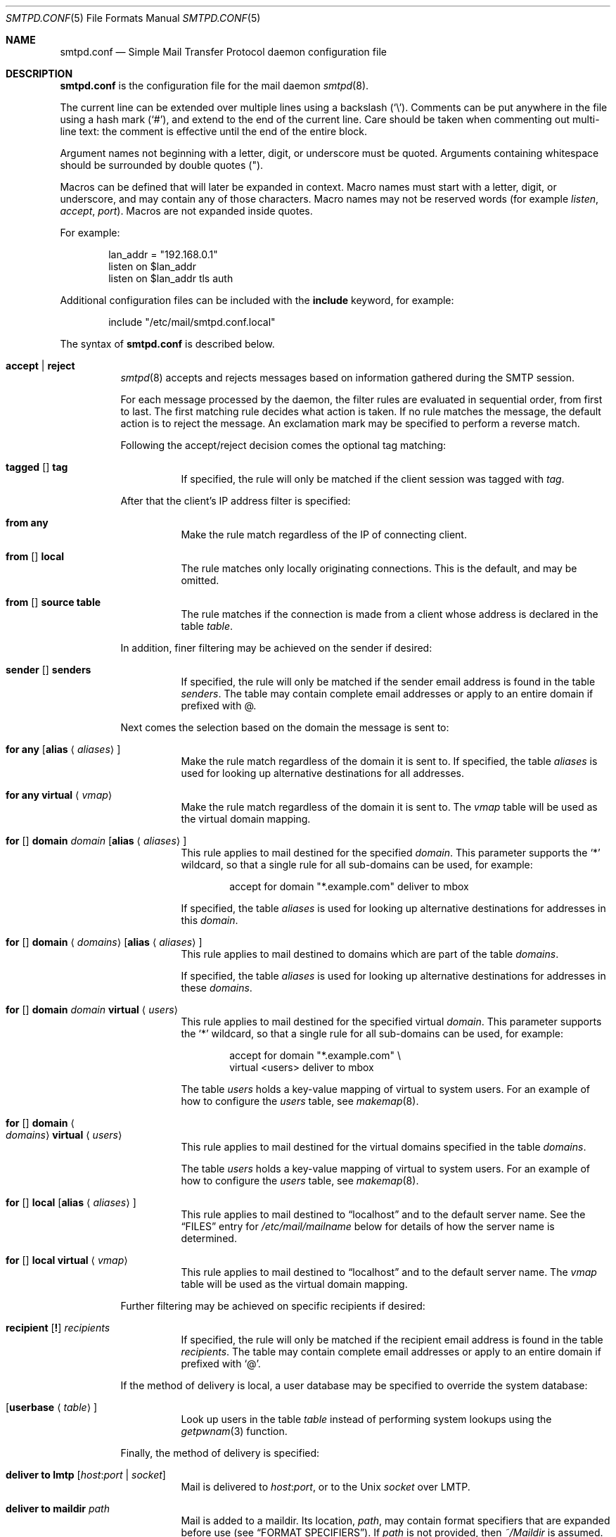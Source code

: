 .\"	$OpenBSD: src/usr.sbin/smtpd/smtpd.conf.5,v 1.116 2014/02/04 16:32:36 eric Exp $
.\"
.\" Copyright (c) 2008 Janne Johansson <jj@openbsd.org>
.\" Copyright (c) 2009 Jacek Masiulaniec <jacekm@dobremiasto.net>
.\" Copyright (c) 2012 Gilles Chehade <gilles@poolp.org>
.\"
.\" Permission to use, copy, modify, and distribute this software for any
.\" purpose with or without fee is hereby granted, provided that the above
.\" copyright notice and this permission notice appear in all copies.
.\"
.\" THE SOFTWARE IS PROVIDED "AS IS" AND THE AUTHOR DISCLAIMS ALL WARRANTIES
.\" WITH REGARD TO THIS SOFTWARE INCLUDING ALL IMPLIED WARRANTIES OF
.\" MERCHANTABILITY AND FITNESS. IN NO EVENT SHALL THE AUTHOR BE LIABLE FOR
.\" ANY SPECIAL, DIRECT, INDIRECT, OR CONSEQUENTIAL DAMAGES OR ANY DAMAGES
.\" WHATSOEVER RESULTING FROM LOSS OF USE, DATA OR PROFITS, WHETHER IN AN
.\" ACTION OF CONTRACT, NEGLIGENCE OR OTHER TORTIOUS ACTION, ARISING OUT OF
.\" OR IN CONNECTION WITH THE USE OR PERFORMANCE OF THIS SOFTWARE.
.\"
.\"
.Dd $Mdocdate: December 5 2013 $
.Dt SMTPD.CONF 5
.Os
.Sh NAME
.Nm smtpd.conf
.Nd Simple Mail Transfer Protocol daemon configuration file
.Sh DESCRIPTION
.Nm
is the configuration file for the mail daemon
.Xr smtpd 8 .
.Pp
The current line can be extended over multiple lines using a backslash
.Pq Sq \e .
Comments can be put anywhere in the file using a hash mark
.Pq Sq # ,
and extend to the end of the current line.
Care should be taken when commenting out multi-line text:
the comment is effective until the end of the entire block.
.Pp
Argument names not beginning with a letter, digit, or underscore
must be quoted.
Arguments containing whitespace should be surrounded by double quotes
.Pq \&" .
.Pp
Macros can be defined that will later be expanded in context.
Macro names must start with a letter, digit, or underscore,
and may contain any of those characters.
Macro names may not be reserved words (for example
.Ar listen ,
.Ar accept ,
.Ar port ) .
Macros are not expanded inside quotes.
.Pp
For example:
.Bd -literal -offset indent
lan_addr = "192.168.0.1"
listen on $lan_addr
listen on $lan_addr tls auth
.Ed
.Pp
Additional configuration files can be included with the
.Ic include
keyword, for example:
.Bd -literal -offset indent
include "/etc/mail/smtpd.conf.local"
.Ed
.Pp
The syntax of
.Nm
is described below.
.Bl -tag -width Ds
.It Ic accept | reject
.Xr smtpd 8
accepts and rejects messages
based on information gathered during the SMTP session.
.Pp
For each message processed by the daemon,
the filter rules are evaluated in sequential order,
from first to last.
The first matching rule decides what action is taken.
If no rule matches the message,
the default action is to reject the message.
An exclamation mark may be specified to perform a reverse match.
.Pp
Following the accept/reject
decision comes the optional tag matching:
.Bl -tag -width Ds
.It Xo
.Ic tagged
.Op Ic \!
.Ic tag
.Xc
If specified, the rule will only be matched if the client session was tagged with
.Ar tag .
.El
.Pp
After that the client's IP address filter is specified:
.Bl -tag -width Ds
.It Ic from any
Make the rule match regardless of the IP of connecting client.
.It Xo
.Ic from
.Op Ic \!
.Ic local
.Xc
The rule matches only locally originating connections.
This is the default,
and may be omitted.
.It Xo
.Ic from
.Op Ic \!
.Ic source
.Ic table
.Xc
The rule matches if the connection is made from a client whose address
is declared in the table
.Ar table .
.El
.Pp
In addition, finer filtering may be achieved on the sender if desired:
.Bl -tag -width Ds
.It Xo
.Ic sender
.Op Ic \!
.Ic senders
.Xc
If specified, the rule will only be matched if the sender email address
is found in the table
.Ar senders .
The table may contain complete email addresses or apply to an entire
domain if prefixed with @.
.El
.Pp
Next comes the selection based on the domain the message is sent to:
.Bl -tag -width Ds
.It Ic for any Op Ic alias Aq Ar aliases
Make the rule match regardless of the domain it is sent to.
If specified, the table
.Ar aliases
is used for looking up alternative destinations for all addresses.
.It Ic for any virtual Aq Ar vmap
Make the rule match regardless of the domain it is sent to.
The
.Ar vmap
table will be used as the virtual domain mapping.
.It Xo
.Ic for
.Op Ic \!
.Ic domain
.Ar domain
.Op Ic alias Aq Ar aliases
.Xc
This rule applies to mail destined for the specified
.Ar domain .
This parameter supports the
.Sq *
wildcard,
so that a single rule for all sub-domains can be used, for example:
.Bd -literal -offset indent
accept for domain "*.example.com" deliver to mbox
.Ed
.Pp
If specified, the table
.Ar aliases
is used for looking up alternative destinations for addresses in this
.Ar domain .
.It Xo
.Ic for
.Op Ic \!
.Ic domain
.Aq Ar domains
.Op Ic alias Aq Ar aliases
.Xc
This rule applies to mail destined to domains which are part of the table
.Ar domains .
.Pp
If specified, the table
.Ar aliases
is used for looking up alternative destinations for addresses in these
.Ar domains .
.It Xo
.Ic for
.Op Ic \!
.Ic domain
.Ar domain
.Ic virtual Aq Ar users
.Xc
This rule applies to mail destined for the specified virtual
.Ar domain .
This parameter supports the
.Sq *
wildcard,
so that a single rule for all sub-domains can be used, for example:
.Bd -literal -offset indent
accept for domain "*.example.com" \e
       virtual <users> deliver to mbox
.Ed
.Pp
The table
.Ar users
holds a key-value mapping of virtual to system users.
For an example of how to configure the
.Ar users
table, see
.Xr makemap 8 .
.It Xo
.Ic for
.Op Ic \!
.Ic domain
.Ao Ar domains
.Ac Ic virtual Aq Ar users
.Xc
This rule applies to mail destined for the virtual domains specified
in the table
.Ar domains .
.Pp
The table
.Ar users
holds a key-value mapping of virtual to system users.
For an example of how to configure the
.Ar users
table, see
.Xr makemap 8 .
.It Xo
.Ic for
.Op Ic \!
.Ic local
.Op Ic alias Aq Ar aliases
.Xc
This rule applies to mail destined to
.Dq localhost
and to the default server name.
See the
.Sx FILES
entry for
.Pa /etc/mail/mailname
below for details of how the server name is determined.
.It Xo
.Ic for
.Op Ic \!
.Ic local
.Ic virtual Aq Ar vmap
.Xc
This rule applies to mail destined to
.Dq localhost
and to the default server name.
The
.Ar vmap
table will be used as the virtual domain mapping.
.El
.Pp
Further filtering may be achieved on specific recipients if desired:
.Bl -tag -width Ds
.It Xo
.Ic recipient
.Op Ic \&!
.Ar recipients
.Xc
If specified, the rule will only be matched if the recipient email address
is found in the table
.Ar recipients .
The table may contain complete email addresses or apply to an entire
domain if prefixed with
.Sq @ .
.El
.Pp
If the method of delivery is local, a user database may be
specified to override the system database:
.Bl -tag -width Ds
.It Op Ic userbase Aq Ar table
Look up users in the table
.Ar table
instead of performing system lookups using the
.Xr getpwnam 3
function.
.El
.Pp
Finally, the method of delivery is specified:
.Bl -tag -width Ds
.It Ic deliver to lmtp Op Ar host : Ns Ar port | socket
Mail is delivered to
.Ar host : Ns Ar port ,
or to the
.Ux
.Ar socket
over LMTP.
.It Ic deliver to maildir Ar path
Mail is added to a maildir.
Its location,
.Ar path ,
may contain format specifiers that are expanded before use
.Pq see Sx FORMAT SPECIFIERS .
If
.Ar path
is not provided, then
.Pa ~/Maildir
is assumed.
.It Ic deliver to mbox
Mail is delivered to the local user's system mailbox in
.Pa /var/mail .
.It Ic deliver to mda Ar program
Mail is piped to the specified
.Ar program ,
which is run with the privileges of the user the message is destined to.
This parameter may use conversion specifiers that are expanded before use
.Pq see Sx FORMAT SPECIFIERS .
.It Xo
.Ic relay
.Op Ic backup Op Ar mx
.Op Ic as Ar address
.Op Ic source Ar source
.Bk -words
.Op Ic hostname Ar name
.Op Ic hostnames Ar names
.Ek
.Op Ic pki Ar pkiname
.Op Ic tls | verify
.Xc
Mail is relayed.
The routing decision is based on the DNS system.
.Pp
If the
.Ic backup
parameter is specified, the current server will act as a backup server
for the target domain.
Accepted mails are only relayed through servers with a lower preference
value in the MX record for the domain than the one specified in
.Ar mx .
If
.Ar mx
is not specified, the default server name will be assumed.
.Pp
If the
.Ic as
parameter is specified,
.Xr smtpd 8
will rewrite the sender advertised
in the SMTP session.
.Ar address
may be a user, a domain prefixed with
.Sq @ ,
or an email address, causing
smtpd to rewrite the user-part, the domain-part, or the entire address,
respectively.
.Pp
If the
.Ic source
parameter is specified,
.Xr smtpd 8
will explicitly bind to an address found in the table referenced by
.Ar source
when connecting to the relay.
If the table contains more than one address, they are picked in turn each
time a new connection is opened.
.Pp
By default, when connecting to a remote server,
.Xr smtpd 8
advertises its default server name.
A
.Ic hostname
parameter may be specified to advertise the alternate hostname
.Ar name .
If the
.Ic source
parameter is used, the
.Ic hostnames
parameter may be specified to advertise a hostname based on
the source address.
Table
.Ar names
contains a mapping of IP addresses to hostnames and
.Xr smtpd 8
will automatically select the name that matches its source address
when connected to the remote server.
The
.Ic hostname
and
.Ic hostnames
parameters are mutually exclusive.
.Pp
When relaying, STARTTLS is always attempted if available on remote host
and OpenSMTPD will try to present a certificate matching the outgoing
hostname if one is registered in the pki.
If
.Ic pki
is specified, the certificate registered for
.Ar pkiname
is used instead.
.Pp
If
.Ic tls
is specified, OpenSMTPD will refuse to relay unless the remote host provides
STARTTLS.
.Pp
If
.Ic verify
is specified, OpenSMTPD will refuse to relay unless the remote host provides
STARTTLS and the certificate it presented has been verified.
.Pp
Note that the
.Ic tls
and
.Ic verify
options are mutually exclusive and should only be used in private networks
as they will prevent proper relaying on the Internet.
.It Xo
.Ic relay via
.Ar host
.Op Ic auth Aq Ar auth
.Op Ic as Ar address
.Op Ic source Ar source
.Op Ic hostname Ar name
.Op Ic hostnames Ar names
.Op Ic pki Ar pkiname
.Op Ic verify
.Xc
Mail is relayed through the specified
.Ar host
expressed as a URL.
For example:
.Bd -literal -offset indent
smtp://mx1.example.org		# use SMTP
smtp://mx1.example.org:4321	# use SMTP \e
				# with port 4321
lmtp://localhost:2026		# use LMTP \e
				# with port 2026
.Ed
.Pp
The communication channel may be secured using one of the secure
schemas.
For example:
.Bd -literal -offset indent
tls://mx1.example.org		# use TLS
smtps://mx1.example.org		# use SMTPS
secure://mx1.example.org	# try SMTPS and \e
				# fallback to TLS
.Ed
.Pp
In addition, credentials for authenticated relaying may be provided
when using a secure schema.
For example:
.Bd -literal -offset indent
tls+auth://label@mx.example.org		# over TLS
smtps+auth://label@mx.example.org	# over SMTPS
secure+auth://label@mx.example.org	# over either \e
					# SMTPS or TLS
.Ed
.Pp
If a pki entry exists for the outgoing hostname, or one is provided
with
.Ar pkiname ,
the associated certificate will be sent to the remote server.
.Pp
If an SMTPAUTH session with
.Ar host
is desired, the
.Ic auth
parameter is used to specify the
.Ar auth
table that holds the credentials.
Credentials will be looked up using the label provided in the URL.
.Pp
If the
.Ic as
parameter is specified,
.Xr smtpd 8
will rewrite the sender advertised
in the SMTP session.
.Ar address
may be a user, a domain prefixed with
.Sq @ ,
or an email address, causing
smtpd to rewrite the user-part, the domain-part, or the entire address,
respectively.
.Pp
If the
.Ic source
parameter is specified,
.Xr smtpd 8
will explicitly bind to an address found in the table referenced by
.Ar table
when connecting to the relay.
If the table contains more than one address, they are picked in turn each
time a new connection is opened.
.Pp
By default, when connecting to a remote server,
.Xr smtpd 8
advertises its default server name.
A
.Ic hostname
parameter may be specified to advertise the alternate hostname
.Ar name .
If the
.Ic source
parameter is used, the
.Ic hostnames
parameter may be specified to advertise a hostname based on
the source address.
Table
.Ar names
contains a mapping of IP addresses to hostnames and
.Xr smtpd 8
will automatically select the name that matches its source address
when connected to the remote server.
The
.Ic hostname
and
.Ic hostnames
parameters are mutually exclusive.
.El
.Pp
If
.Ic verify
is specified, OpenSMTPD will refuse to relay unless the remote host provides
STARTTLS and the certificate it presented has been verified.
The relay URL must specify TLS for this option to be valid.
.Pp
Additional per-rule adjustments available:
.Bl -tag -width Ds
.It Ic expire Ar n Brq Ar s|m|h|d
Specify how long a message that matched this rule can stay in the queue.
.El
.It Ic bounce-warn Ar n Bro Ar s|m|h|d Brc Bq , Ar ...
Specify the delays for which temporary failure reports must be generated
when messages are stuck in the queue.
For example:
.Bd -literal -offset indent
bounce-warn	1h, 6h, 2d
.Ed
.Pp
will generate a failure report when an envelope is in the queue for more
than one hour, six hours and two days.
The default is 4h.
.It Ic expire Ar n Brq Ar s|m|h|d
Specify how long a message can stay in the queue.
The default value is 4 days.
For example:
.Bd -literal -offset indent
expire 4d	# expire after 4 days
expire 10h	# expire after 10 hours
.Ed
.It Xo
.Ic limit mta
.Op Ic for Ic domain Ar domain
.Ar family
.Xc
Instruct
.Xr smtpd 8
to only use the specified address
.Ar family
for outgoing connections.
Accepted values are
.Ic inet4
and
.Ic inet6 .
If a
.Ar domain
is specified, the restriction only applies when connecting
to MXs for this domain.
.It Xo
.Ic limit scheduler max-inflight
.Ar num
.Xc
Suspend the scheduling of envelopes for deliver/relay until the number
of inflight envelopes falls below
.Ar num .
Changing the default value might degrade performances.
.It Xo
.Bk -words
.Ic listen on Ar interface
.Op Ar family
.Op Ic port Ar port
.Op Ic tls | tls-require | tls-require verify | smtps | secure
.Op Ic pki Ar pkiname
.Op Ic auth | auth-optional | auth Ar authtable | Ic auth-optional Ar authtable
.Op Ic tag Ar tag
.Op Ic hostname Ar hostname
.Op Ic hostnames Ar names
.Op Ic mask-source
.Ek
.Xc
Specify an
.Ar interface
and
.Ar port
to listen on.
An interface group, an IP address or a domain name may
be used in place of
.Ar interface .
The
.Ar family
parameter can be used to listen only on specific address family.
Accepted values are
.Ic inet4
and
.Ic inet6 .
.Pp
Secured connections are provided either using STARTTLS
.Pq Ic tls ,
by default on port 25,
or SMTPS
.Pq Ic smtps ,
by default on port 465.
.Ic tls-require
may be used to force clients to establish a secure connection
before being allowed to start an SMTP transaction.
.Pp
If
.Ic tls-require verify
is specified, the client must provide a valid certificate to be
able to establish an SMTP session.
.Pp
.Ic secure
may be specified to provide both STARTTLS and SMTPS services.
Host certificates may be used for these connections,
and must be priorly declared using the pki directive.
If
.Ic pki
is specified,
a certificate matching
.Ic name
is searched for.
.Pp
If the
.Ic auth
parameter is used,
then a client may only start an SMTP transaction after a
successful authentication.
Any remote sender that passed SMTPAUTH is treated as if
it was the server's local user that was sending the mail.
This means that filter rules using "from local" will be matched.
If
.Ic auth-optional
is specified, then SMTPAUTH is not required to establish an
SMTP transaction.
This is only useful to let a listener accept incoming mail from
untrusted senders and outgoing mail from authenticated users in
situations where it is not possible to listen on the submission
port.
.Pp
Both
.Ic auth
and
.Ic auth-optional
accept a table as parameter.
When provided, credentials are looked up in this table.
Credentials format is described in
.Xr table 5 .
.Pp
If the
.Ic tag
parameter is used, then clients connecting to the listener will be
tagged
.Ar tag .
.Pp
If the
.Ic hostname
parameter is used, then it will be used in the greeting banner
instead of the default server name.
.Pp
The
.Ic hostnames
parameter overrides the server name for specific addresses.
Table
.Ar names
contains a mapping of IP addresses to hostnames and
.Xr smtpd 8
will use the hostname that matches the address on which the connection arrives
if it is found in the mapping.
.Pp
If the
.Ic mask-source
parameter is used, then the listener will skip the "from" part
when prepending the "Received" header.
.It Ic max-message-size Ar n
Specify a maximum message size of
.Ar n
bytes.
The argument may contain a multiplier, as documented in
.Xr scan_scaled 3 .
The default maximum message size is 35MB if none is specified.
.It Ic pki Ar hostname Ic certificate Ar certfile
Associate the certificate located in
.Ar certfile
with
.Ar hostname .
.Pp
A certificate chain may be created by appending one or many certificates,
including a Certificate Authority certificate,
to
.Ar certfile .
.Pp
Creation of certificates is documented in
.Xr starttls 8 .
.It Ic pki Ar hostname Ic key Ar keyfile
Associate the key located in
.Ar keyfile
with
.Ar hostname .
.It Ic pki Ar hostname Ic ca Ar cafile
Associate a custom CA certificate
.Ar cafile
with
.Ar hostname .
.It Ic pki Ar hostname Ic dhparams Ar dhfile
Associate the Diffie-Hellman parameters located in
.Ar dhfile
with
.Ar hostname .
.Pp
The parameters are used for ephemeral key exchange.
If not specified, OpenSMTPD will use safely generated builtin parameters.
.Pp
Creation of Diffie-Hellman parameters is documented in
.Xr openssl 1 .
.It Ic queue compression
Enable transparent compression of envelopes and messages.
The only supported algorithm at the moment is gzip.
Envelopes and messages may be inspected using the
.Xr smtpctl 8
or
.Xr gzcat 1
utilities.
.It Ic queue encryption Op key Ar key
Enable transparent encryption of envelopes and messages.
.Ar key
must be a 16-byte random key in hexadecimal representation.
It can be obtained using the
.Xr openssl 1
utility as follow:
.Bd -literal -offset indent
$ openssl rand \-hex 16
.Ed
.Pp
If the
.Ar key
parameter is not specified, it is read with
.Xr getpass 3
at startup.
If
.Ar key
is "stdin", then it is read from the standard input at startup.
.Pp
The only supported algorithm is AES-256 in GCM mode.
Envelopes and messages may be inspected using the
.Xr smtpctl 8
utility.
.Pp
Queue encryption can be used with queue compression and will always
perform compression before encryption.
.It Ic table Ar name Oo Ar type : Oc Ns Ar config
Tables are used to provide additional configuration information for
.Xr smtpd 8
in the form of lists or key-value mappings.
The format of the entries depends on what the table is used for.
Refer to
.Xr table 5
for the exhaustive documentation.
.Pp
The table is identified using table name
.Ar name ;
the name itself is arbitrarily chosen.
.Pp
.Ar type
specifies the table backend,
and should be one of the following:
.Pp
.Bl -tag -width "fileXXX" -compact
.It db
Information is stored in a file created using
.Xr makemap 8 .
.It file
Information is stored in a plain text file using the
same format as used to generate
.Xr makemap 8
mappings.
This is the default.
.El
.Pp
.Ar config
specifies a configuration file for the table data.
It must be an absolute path to a file for the
.Dq file
and
.Dq db
table types.
.It Ic table Ar name Brq Ar value Op , Ar ...
Tables containing list of static values may be declared
using an inlined notation.
.Pp
The table is identified using table name
.Ar name ;
the name itself is arbitrarily chosen.
.Pp
The table must contain at least one value and may declare many values as a
list of comma separated strings.
.It Ic table Ar name Brq Ar key Ns = Ns Ar value Op , Ar ...
Tables containing static key-value mappings may be declared
using an inlined notation.
.Pp
The table is identified using table name
.Ar name ;
the name itself is arbitrarily chosen.
.Pp
The table must contain at least one key-value mapping and may declare
many mappings as a list of comma separated
.Ar key Ns = Ns Ar value
descriptions.
.El
.Ss FORMAT SPECIFIERS
Some configuration directives support expansion of their parameters at runtime.
Such directives (for example
.Ar deliver to maildir ,
.Ar deliver to mda )
may use format specifiers which will be expanded before delivery or
relaying.
The following formats are currently supported:
.Bd -literal -offset indent
%{sender}	     sender email address
%{sender.user}	     user part of the sender email address
%{sender.domain}     domain part of the sender email address
%{rcpt}              recipient email address
%{rcpt.user}	     user part of the recipient email address
%{rcpt.domain}	     domain part of the recipient email address
%{dest}              recipient email address after expansion
%{dest.user}	     user part after expansion
%{dest.domain}	     domain part after expansion
%{user.username}     local user
%{user.directory}    home directory of the local user
.Ed
.Pp
Expansion formats also support partial expansion using the optional
bracket notations with substring offset.
For example, with recipient domain "example.org":
.Bd -literal -offset indent
%{rcpt.domain[0]}	expands to "e"
%{rcpt.domain[1]}	expands to "x"
%{rcpt.domain[8:]}	expands to "org"
%{rcpt.domain[-3:]}	expands to "org"
%{rcpt.domain[0:6]}	expands to "example"
%{rcpt.domain[0:-4]}	expands to "example"
.Ed
.Pp
In addition, modifiers may be applied to the token.
For example, with recipient "User+Tag@Example.org":
.Bd -literal -offset indent
%{rcpt:lowercase}	expands to "user+tag@example.org"
%{rcpt:uppercase}	expands to "USER+TAG@EXAMPLE.ORG"
%{rcpt:strip}		expands to "User@Example.org"
%{rcpt:lowercase|strip}	expands to "user@example.org"
.Ed
.Pp
For security concerns, expanded values are sanitized and potentially
dangerous characters are replaced with ":".
In situations where they are desirable, the "raw" modifier may be applied.
For example, with recipient "user+t?g@example.org":
.Bd -literal -offset indent
%{rcpt}		expands to "user+t:g@example.org"
%{rcpt:raw}	expands to "user+t?g@example.org"
.Ed
.Sh FILES
.Bl -tag -width "/etc/mail/smtpd.confXXX"
.It Pa /etc/mail/smtpd.conf
Default
.Xr smtpd 8
configuration file.
.It Pa /etc/mail/mailname
If this file exists,
the first line is used as the server name.
Otherwise, the server name is derived from the local hostname returned by
.Xr gethostname 3 ,
either directly if it is a fully qualified domain name,
or by retreiving the associated canonical name through
.Xr getaddrinfo 3 .
.It Pa /var/spool/smtpd/
Spool directories for mail during processing.
.El
.Sh EXAMPLES
The default
.Nm
file which ships with
.Ox
listens on the loopback network interface (lo0),
and allows for mail from users and daemons on the local machine,
as well as permitting email to remote servers.
Some more complex configurations are given below.
.Pp
This first example is the same as the default configuration,
but all outgoing mail is forwarded to a remote SMTP server.
A secrets file is needed to specify a username and password:
.Bd -literal -offset indent
# touch /etc/mail/secrets
# chmod 640 /etc/mail/secrets
# chown root:_smtpd /etc/mail/secrets
# echo "label username:password" > /etc/mail/secrets
# makemap /etc/mail/secrets
.Ed
.Pp
.Nm
would look like this:
.Bd -literal -offset indent
listen on lo0
table aliases db:/etc/mail/aliases.db
table secrets db:/etc/mail/secrets.db
accept for local alias <aliases> deliver to mbox
accept for any relay via tls+auth://label@smtp.example.com \e
	auth <secrets>
.Ed
.Pp
In this second example,
the aim is to permit mail relaying for any user that can authenticate
using their normal login credentials.
An RSA certificate must be provided to prove the server's identity.
The mail server listens on all interfaces the default route(s) point to.
Mail with a local destination should be sent to an external mda.
First, the RSA certificate is created:
.Bd -literal -offset indent
# openssl genrsa \-out /etc/ssl/private/mail.example.com.key 4096
# openssl req \-new \-x509 \-key /etc/ssl/private/mail.example.com.key \e
	\-out /etc/ssl/mail.example.com.crt \-days 365
# chmod 600 /etc/ssl/mail.example.com.crt
# chmod 600 /etc/ssl/private/mail.example.com.key
.Ed
.Pp
In the example above,
a certificate valid for one year was created.
The configuration file would look like this:
.Bd -literal -offset indent
pki mail.example.com certificate "/etc/ssl/mail.example.com.crt"
pki mail.example.com key "/etc/ssl/private/mail.example.com.key"

listen on lo0
listen on egress tls pki mail.example.com auth

table aliases db:/etc/mail/aliases.db

accept for local alias <aliases> deliver to mda "/path/to/mda \-f \-"
accept from any for domain example.org \e
	deliver to mda "/path/to/mda \-f \-"
accept for any relay
.Ed
.Sh SEE ALSO
.Xr mailer.conf 5 ,
.Xr table 5 ,
.Xr makemap 8 ,
.Xr smtpd 8
.Sh HISTORY
.Xr smtpd 8
first appeared in
.Ox 4.6 .
